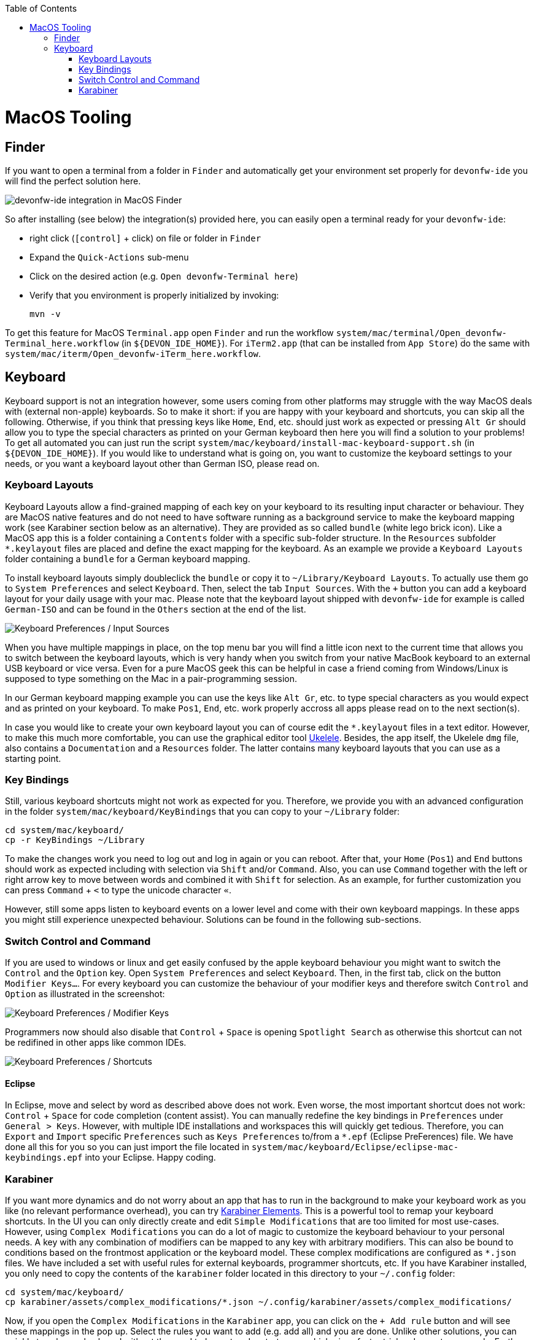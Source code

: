 :toc: macro
toc::[]

= MacOS Tooling

== Finder

If you want to open a terminal from a folder in `Finder` and automatically get your environment set properly for `devonfw-ide` you will find the perfect solution here.

image::images/finder-integration.png["devonfw-ide integration in MacOS Finder"]

So after installing (see below) the integration(s) provided here, you can easily open a terminal ready for your `devonfw-ide`:

* right click (`[control]` + click) on file or folder in `Finder`
* Expand the `Quick-Actions` sub-menu
* Click on the desired action (e.g. `Open devonfw-Terminal here`)
* Verify that you environment is properly initialized by invoking:
+
```
mvn -v
```

To get this feature for MacOS `Terminal.app` open `Finder` and run the workflow `system/mac/terminal/Open_devonfw-Terminal_here.workflow` (in `${DEVON_IDE_HOME}`). For `iTerm2.app` (that can be installed from `App Store`) do the same with `system/mac/iterm/Open_devonfw-iTerm_here.workflow`.

== Keyboard

Keyboard support is not an integration however, some users coming from other platforms may struggle with the way MacOS deals with (external non-apple) keyboards.
So to make it short: if you are happy with your keyboard and shortcuts, you can skip all the following. Otherwise, if you think that pressing keys like `Home`, `End`, etc. should just work as expected or pressing `Alt Gr` should allow you to type the special characters as printed on your German keyboard then here you will find a solution to your problems!
To get all automated you can just run the script `system/mac/keyboard/install-mac-keyboard-support.sh` (in `${DEVON_IDE_HOME}`). If you would like to understand what is going on, you want to customize the keyboard settings to your needs, or you want a keyboard layout other than German ISO, please read on.

=== Keyboard Layouts

Keyboard Layouts allow a find-grained mapping of each key on your keyboard to its resulting input character or behaviour. They are MacOS native features and do not need to have software running as a background service to make the keyboard mapping work (see Karabiner section below as an alternative).
They are provided as so called `bundle` (white lego brick icon). Like a MacOS app this is a folder containing a `Contents` folder with a specific sub-folder structure. In the `Resources` subfolder `*.keylayout` files are placed and define the exact mapping for the keyboard. As an example we provide a `Keyboard Layouts` folder containing a `bundle` for a German keyboard mapping.

To install keyboard layouts simply doubleclick the `bundle` or copy it to `~/Library/Keyboard Layouts`. To actually use them go to `System Preferences` and select `Keyboard`. Then, select the tab `Input Sources`. With the `+` button you can add a keyboard layout for your daily usage with your mac. Please note that the keyboard layout shipped with `devonfw-ide` for example is called `German-ISO` and can be found in the `Others` section at the end of the list.

image::images/keyboard-layouts.png["Keyboard Preferences / Input Sources"]

When you have multiple mappings in place, on the top menu bar you will find a little icon next to the current time that allows you to switch between the keyboard layouts, which is very handy when you switch from your native MacBook keyboard to an external USB keyboard or vice versa.
Even for a pure MacOS geek this can be helpful in case a friend coming from Windows/Linux is supposed to type something on the Mac in a pair-programming session.

In our German keyboard mapping example you can use the keys like `Alt Gr`, etc. to type special characters as you would expect and as printed on your keyboard. To make `Pos1`, `End`, etc. work properly accross all apps please read on to the next section(s).

In case you would like to create your own keyboard layout you can of course edit the `*.keylayout` files in a text editor. However, to make this much more comfortable, you can use the graphical editor tool https://scripts.sil.org/ukelele[Ukelele].
Besides, the app itself, the Ukelele `dmg` file, also contains a `Documentation` and a `Resources` folder. The latter contains many keyboard layouts that you can use as a starting point.

=== Key Bindings

Still, various keyboard shortcuts might not work as expected for you. Therefore, we provide you with an advanced configuration in the folder `system/mac/keyboard/KeyBindings` that you can copy to your `~/Library` folder:
```
cd system/mac/keyboard/
cp -r KeyBindings ~/Library
```
To make the changes work you need to log out and log in again or you can reboot. After that, your `Home` (`Pos1`) and `End` buttons should work as expected including with selection via `Shift` and/or `Command`. Also, you can use `Command` together with the left or right arrow key to move between words and combined it with `Shift` for selection. As an example, for further customization you can press `Command` + `<` to type the unicode character `«`.

However, still some apps listen to keyboard events on a lower level and come with their own keyboard mappings. In these apps you might still experience unexpected behaviour. Solutions can be found in the following sub-sections.

=== Switch Control and Command

If you are used to windows or linux and get easily confused by the apple keyboard behaviour you might want to switch the `Control` and the `Option` key.
Open `System Preferences` and select `Keyboard`. Then, in the first tab, click on the button `Modifier Keys...`. For every keyboard you can customize the behaviour of your modifier keys and therefore switch `Control` and `Option` as illustrated in the screenshot:

image::images/keyboard-modifier-keys.png["Keyboard Preferences / Modifier Keys"]

Programmers now should also disable that `Control` + `Space` is opening `Spotlight Search` as otherwise this shortcut can not be redifined in other apps like common IDEs.

image::images/keyboard-shortcuts.png["Keyboard Preferences / Shortcuts"]

==== Eclipse

In Eclipse, move and select by word as described above does not work. Even worse, the most important shortcut does not work: `Control` + `Space` for code completion (content assist). You can manually redefine the key bindings in `Preferences` under `General > Keys`. However, with multiple IDE installations and workspaces this will quickly get tedious. Therefore, you can `Export` and `Import` specific `Preferences` such as `Keys Preferences` to/from a `*.epf` (Eclipse PreFerences) file.
We have done all this for you so you can just import the file located in `system/mac/keyboard/Eclipse/eclipse-mac-keybindings.epf` into your Eclipse. Happy coding.

=== Karabiner

If you want more dynamics and do not worry about an app that has to run in the background to make your keyboard work as you like (no relevant performance overhead), you can try https://pqrs.org/osx/karabiner/[Karabiner Elements]. This is a powerful tool to remap your keyboard shortcuts. In the UI you can only directly create and edit `Simple Modifications` that are too limited for most use-cases. However, using `Complex Modifications` you can do a lot of magic to customize the keyboard behaviour to your personal needs. A key with any combination of modifiers can be mapped to any key with arbitrary modifiers. This can also be bound to conditions based on the frontmost application or the keyboard model. These complex modifications are configured as `*.json` files. We have included a set with useful rules for external keyboards, programmer shortcuts, etc. If you have Karabiner installed, you only need to copy the contents of the `karabiner` folder located in this directory to your `~/.config` folder:
```
cd system/mac/keyboard/
cp karabiner/assets/complex_modifications/*.json ~/.config/karabiner/assets/complex_modifications/
```
Now, if you open the `Complex Modifications` in the `Karabiner` app, you can click on the `+ Add rule` button and will see these mappings in the pop up. Select the rules you want to add (e.g. add all) and you are done. Unlike other solutions, you can quickly tweak your keyboard without the need to log out and restart apps, which gives faster trial and error turnarounds. Further, if you want to tweak your own configs, Karabiner comes with a secondary app called `Karabiner-EventViewer` that shows you the names of the keys, modifiers, and apps for the events you are triggering. This is very helpful to get the config right.
